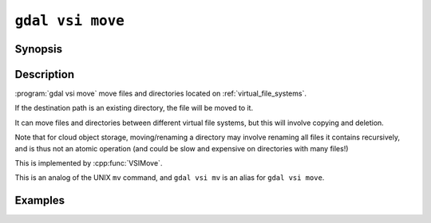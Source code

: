 .. _gdal_vsi_move:

================================================================================
``gdal vsi move``
================================================================================

.. versionadded:: 3.11

.. only:: html

    Move/rename a file/directory located on GDAL Virtual System Interface (VSI)

.. Index:: gdal vsi move

Synopsis
--------

.. program-output:: gdal vsi move --help-doc

Description
-----------

:program:`gdal vsi move` move files and directories located on :ref:`virtual_file_systems`.

If the destination path is an existing directory, the file will be moved to it.

It can move files and directories between different virtual file systems,
but this will involve copying and deletion.

Note that for cloud object storage, moving/renaming a directory may involve
renaming all files it contains recursively, and is thus not an atomic
operation (and could be slow and expensive on directories with many files!)

This is implemented by :cpp:func:`VSIMove`.

This is an analog of the UNIX ``mv`` command, and ``gdal vsi mv`` is an
alias for ``gdal vsi move``.

Examples
--------

.. example::
   :title: Rename a file within the same virtual file system

   .. code-block:: console

       $ gdal vsi move /vsis3/bucket/my.tif /vsis3/bucket/new_name.tif

.. example::
   :title: Move a file into another directory within the same virtual file system

   .. code-block:: console

       $ gdal vsi move /vsis3/bucket/my.tif /vsis3/bucket/existing_subdir

.. example::
   :title: Move a directory between two different virtual file systems

   .. code-block:: console

       $ gdal vsi move /vsis3/bucket/my_directory /vsigs/bucket/
